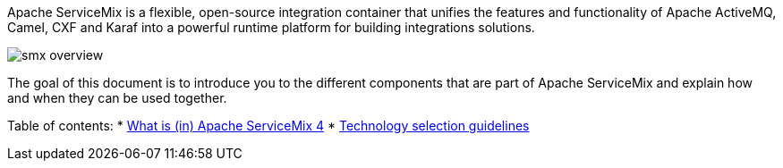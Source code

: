 Apache ServiceMix is a flexible, open-source integration container that unifies the features and functionality of
Apache ActiveMQ, Camel, CXF and Karaf into a powerful runtime platform for building integrations solutions.

image::/images/smx-overview.png[]

The goal of this document is to introduce you to the different components that are part of Apache ServiceMix and explain
how and when they can be used together.

Table of contents:
* link:what-is-smx4.adoc[What is (in) Apache ServiceMix 4]
* link:technology-selection.adoc[Technology selection guidelines]
